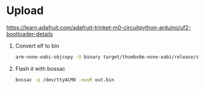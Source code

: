 * Upload
https://learn.adafruit.com/adafruit-trinket-m0-circuitpython-arduino/uf2-bootloader-details
1. Convert elf to bin
   #+BEGIN_SRC sh
    arm-none-eabi-objcopy -O binary target/thumbv6m-none-eabi/release/c3_led_tail_trinketm0 out.bin
   #+END_SRC
2. Flash it with bossac
   #+BEGIN_SRC sh
    bossac -p /dev/ttyACM0 -ewvR out.bin
   #+END_SRC
